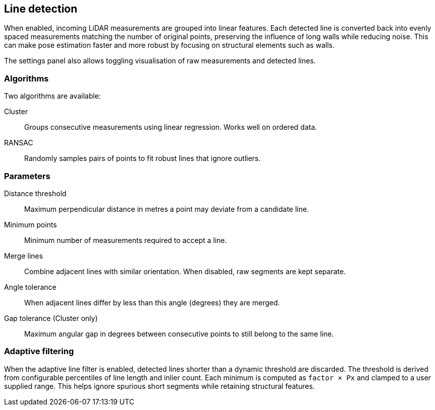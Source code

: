 == Line detection

When enabled, incoming LiDAR measurements are grouped into linear features. Each detected line is converted back into evenly spaced measurements matching the number of original points, preserving the influence of long walls while reducing noise. This can make pose estimation faster and more robust by focusing on structural elements such as walls.

The settings panel also allows toggling visualisation of raw measurements and detected lines.

=== Algorithms

Two algorithms are available:

Cluster:: Groups consecutive measurements using linear regression. Works well on ordered data.

RANSAC:: Randomly samples pairs of points to fit robust lines that ignore outliers.

=== Parameters

Distance threshold:: Maximum perpendicular distance in metres a point may deviate from a candidate line.

Minimum points:: Minimum number of measurements required to accept a line.

Merge lines:: Combine adjacent lines with similar orientation. When disabled, raw segments are kept separate.

Angle tolerance:: When adjacent lines differ by less than this angle (degrees) they are merged.

Gap tolerance (Cluster only):: Maximum angular gap in degrees between consecutive points to still belong to the same line.

=== Adaptive filtering

When the adaptive line filter is enabled, detected lines shorter than a dynamic
threshold are discarded. The threshold is derived from configurable
percentiles of line length and inlier count. Each minimum is computed as
`factor × Px` and clamped to a user supplied range. This helps ignore spurious
short segments while retaining structural features.
